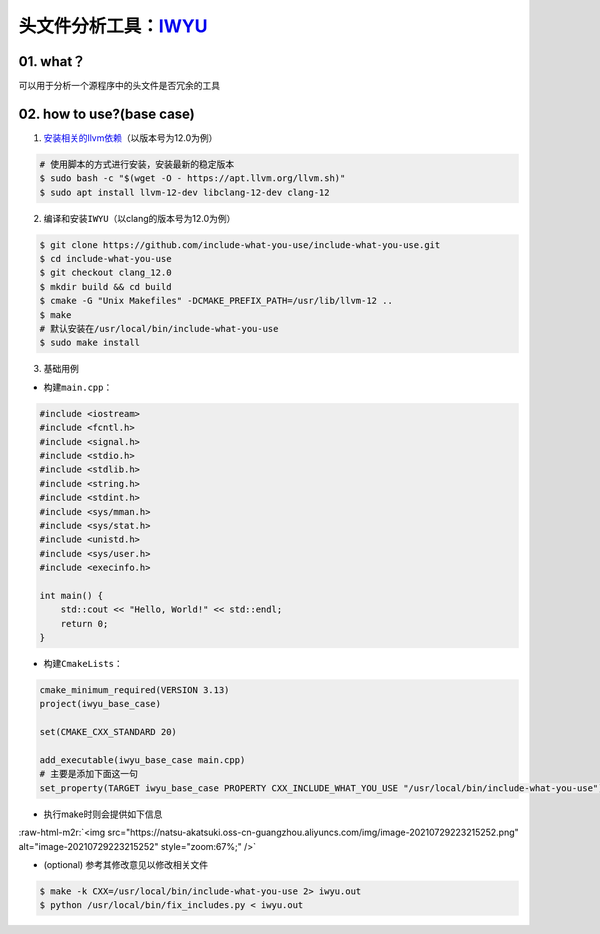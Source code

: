 .. role:: raw-html-m2r(raw)
   :format: html


头文件分析工具：\ `IWYU <https://github.com/include-what-you-use/include-what-you-use>`_
==========================================================================================

01. what？
----------

可以用于分析一个源程序中的头文件是否冗余的工具

02. how to use?(base case)
--------------------------


1. `安装相关的llvm依赖 <https://apt.llvm.org/>`_\ （以版本号为12.0为例）

.. code-block:: bash

   # 使用脚本的方式进行安装，安装最新的稳定版本
   $ sudo bash -c "$(wget -O - https://apt.llvm.org/llvm.sh)"
   $ sudo apt install llvm-12-dev libclang-12-dev clang-12


2. 编译和安装\ ``IWYU``\ （以clang的版本号为12.0为例）

.. code-block:: bash

   $ git clone https://github.com/include-what-you-use/include-what-you-use.git
   $ cd include-what-you-use
   $ git checkout clang_12.0
   $ mkdir build && cd build
   $ cmake -G "Unix Makefiles" -DCMAKE_PREFIX_PATH=/usr/lib/llvm-12 ..
   $ make
   # 默认安装在/usr/local/bin/include-what-you-use
   $ sudo make install


3. 基础用例


* 构建\ ``main.cpp``\ ：

.. code-block:: c++

   #include <iostream>
   #include <fcntl.h>
   #include <signal.h>
   #include <stdio.h>
   #include <stdlib.h>
   #include <string.h>
   #include <stdint.h>
   #include <sys/mman.h>
   #include <sys/stat.h>
   #include <unistd.h>
   #include <sys/user.h>
   #include <execinfo.h>

   int main() {
       std::cout << "Hello, World!" << std::endl;
       return 0;
   }


* 构建\ ``CmakeLists``\ ：

.. code-block:: cmake

   cmake_minimum_required(VERSION 3.13)
   project(iwyu_base_case)

   set(CMAKE_CXX_STANDARD 20)

   add_executable(iwyu_base_case main.cpp)
   # 主要是添加下面这一句
   set_property(TARGET iwyu_base_case PROPERTY CXX_INCLUDE_WHAT_YOU_USE "/usr/local/bin/include-what-you-use")


* 执行make时则会提供如下信息

:raw-html-m2r:`<img src="https://natsu-akatsuki.oss-cn-guangzhou.aliyuncs.com/img/image-20210729223215252.png" alt="image-20210729223215252" style="zoom:67%;" />`


* (optional) 参考其修改意见以修改相关文件
.. code-block:: bash

   $ make -k CXX=/usr/local/bin/include-what-you-use 2> iwyu.out
   $ python /usr/local/bin/fix_includes.py < iwyu.out
